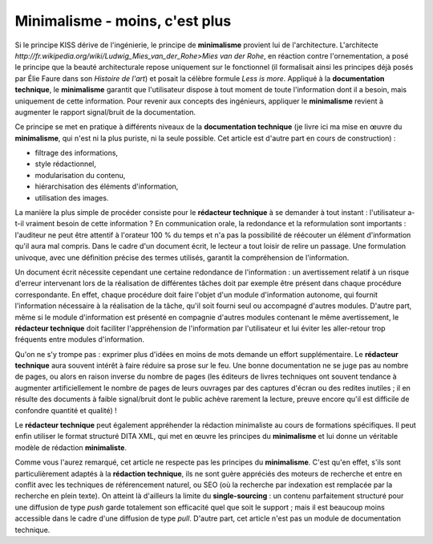 .. Copyright 2011-2014 Olivier Carrère
.. Cette œuvre est mise à disposition selon les termes de la licence Creative
.. Commons Attribution - Pas d'utilisation commerciale - Partage dans les mêmes
.. conditions 4.0 international.

.. _minimalisme-moins-c-est-plus:

Minimalisme - moins, c'est plus
===============================

Si le principe KISS dérive de l'ingénierie, le principe de **minimalisme**
provient lui de l'architecture. L'architecte
`http://fr.wikipedia.org/wiki/Ludwig_Mies_van_der_Rohe>Mies van der Rohe`, en
réaction contre l'ornementation, a posé le principe que la beauté architecturale
repose uniquement sur le fonctionnel (il formalisait ainsi les principes déjà
posés par Élie Faure dans son *Histoire de l'art*) et posait la célèbre formule
*Less is more*. Appliqué à la **documentation technique**, le **minimalisme**
garantit que l'utilisateur dispose à tout moment de toute l'information dont il
a besoin, mais uniquement de cette information. Pour revenir aux concepts des
ingénieurs, appliquer le **minimalisme** revient à augmenter le rapport
signal/bruit de la documentation.

Ce principe se met en pratique à différents niveaux de la **documentation
technique** (je livre ici ma mise en œuvre du **minimalisme**, qui n'est ni la
plus puriste, ni la seule possible. Cet article est d'autre part en cours de
construction) :

- filtrage des informations,

- style rédactionnel,

- modularisation du contenu,

- hiérarchisation des éléments d'information,

- utilisation des images.

La manière la plus simple de procéder consiste pour le **rédacteur technique** à
se demander à tout instant : l'utilisateur a-t-il vraiment besoin de cette
information ? En communication orale, la redondance et la reformulation sont
importants : l'auditeur ne peut être attentif à l'orateur 100 % du temps et n'a
pas la possibilité de réécouter un élément d'information qu'il aura mal
compris. Dans le cadre d'un document écrit, le lecteur a tout loisir de relire
un passage. Une formulation univoque, avec une définition précise des termes
utilisés, garantit la compréhension de l'information.

Un document écrit nécessite cependant une certaine redondance de l'information :
un avertissement relatif à un risque d'erreur intervenant lors de la réalisation
de différentes tâches doit par exemple être présent dans chaque procédure
correspondante. En effet, chaque procédure doit faire l'objet d'un module
d'information autonome, qui fournit l'information nécessaire à la réalisation de
la tâche, qu'il soit fourni seul ou accompagné d'autres modules. D'autre part,
même si le module d'information est présenté en compagnie d'autres modules
contenant le même avertissement, le **rédacteur technique** doit faciliter
l'appréhension de l'information par l'utilisateur et lui éviter les aller-retour
trop fréquents entre modules d'information.

Qu'on ne s'y trompe pas : exprimer plus d'idées en moins de mots demande un
effort supplémentaire. Le **rédacteur technique** aura souvent intérêt à faire
réduire sa prose sur le feu. Une bonne documentation ne se juge pas au nombre de
pages, ou alors en raison inverse du nombre de pages (les éditeurs de livres
techniques ont souvent tendance à augmenter artificiellement le nombre de pages
de leurs ouvrages par des captures d'écran ou des redites inutiles ; il en
résulte des documents à faible signal/bruit dont le public achève rarement la
lecture, preuve encore qu'il est difficile de confondre quantité et qualité) !

Le **rédacteur technique** peut également appréhender la rédaction minimaliste
au cours de formations spécifiques. Il peut enfin utiliser le format structuré
DITA XML, qui met en œuvre les principes du **minimalisme** et lui donne un
véritable modèle de rédaction **minimaliste**.

Comme vous l'aurez remarqué, cet article ne respecte pas les principes du
**minimalisme**. C'est qu'en effet, s'ils sont particulièrement adaptés à la
**rédaction technique**, ils ne sont guère appréciés des moteurs de recherche et
entre en conflit avec les techniques de référencement naturel, ou SEO (où la
recherche par indexation est remplacée par la recherche en plein texte). On
atteint là d'ailleurs la limite du **single-sourcing** : un contenu parfaitement
structuré pour une diffusion de type *push* garde totalement son efficacité quel
que soit le support ; mais il est beaucoup moins accessible dans le cadre d'une
diffusion de type *pull*. D'autre part, cet article n'est pas un module de
documentation technique.
